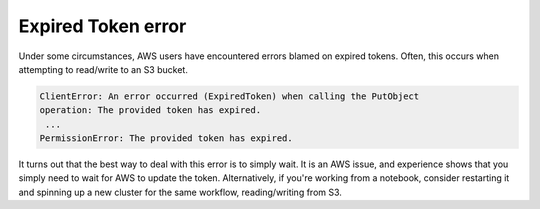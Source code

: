 .. _expired-token-error:

===================
Expired Token error
===================

Under some circumstances, AWS users have encountered errors blamed on expired 
tokens. Often, this occurs when attempting to read/write to an S3 bucket. 

.. code-block::

    ClientError: An error occurred (ExpiredToken) when calling the PutObject 
    operation: The provided token has expired. 
     ...
    PermissionError: The provided token has expired.

It turns out that the best way to deal with this error is to simply wait.  It 
is an AWS issue, and experience shows that you simply need to wait for AWS to
update the token. Alternatively, if you're working from a notebook, consider 
restarting it and spinning up a new cluster for the same workflow, reading/writing
from S3.
